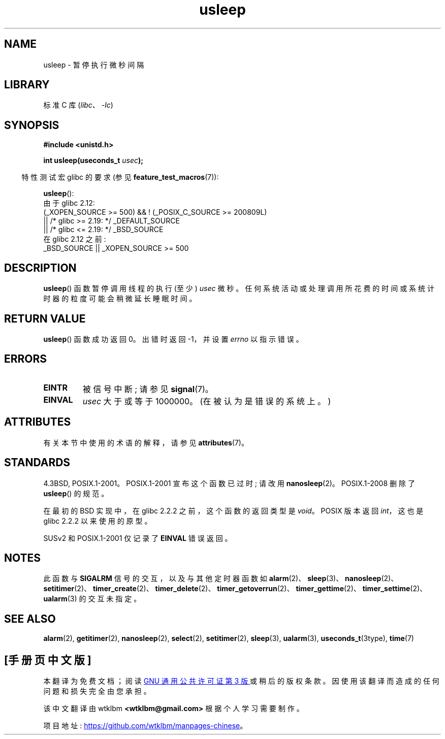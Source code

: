 .\" -*- coding: UTF-8 -*-
'\" t
.\" Copyright 1993 David Metcalfe (david@prism.demon.co.uk)
.\"
.\" SPDX-License-Identifier: Linux-man-pages-copyleft
.\"
.\" References consulted:
.\"     Linux libc source code
.\"     Lewine's _POSIX Programmer's Guide_ (O'Reilly & Associates, 1991)
.\"     386BSD man pages
.\" Modified 1993-07-24 by Rik Faith (faith@cs.unc.edu)
.\" Modified 2001-04-01 by aeb
.\" Modified 2003-07-23 by aeb
.\"
.\"*******************************************************************
.\"
.\" This file was generated with po4a. Translate the source file.
.\"
.\"*******************************************************************
.TH usleep 3 2023\-02\-05 "Linux man\-pages 6.03" 
.SH NAME
usleep \- 暂停执行微秒间隔
.SH LIBRARY
标准 C 库 (\fIlibc\fP、\fI\-lc\fP)
.SH SYNOPSIS
.nf
\fB#include <unistd.h>\fP
.PP
\fBint usleep(useconds_t \fP\fIusec\fP\fB);\fP
.fi
.PP
.RS -4
特性测试宏 glibc 的要求 (参见 \fBfeature_test_macros\fP(7)):
.RE
.PP
\fBusleep\fP():
.nf
.\"    || _XOPEN_SOURCE && _XOPEN_SOURCE_EXTENDED
    由于 glibc 2.12:
        (_XOPEN_SOURCE >= 500) && ! (_POSIX_C_SOURCE >= 200809L)
            || /* glibc >= 2.19: */ _DEFAULT_SOURCE
            || /* glibc <= 2.19: */ _BSD_SOURCE
    在 glibc 2.12 之前:
        _BSD_SOURCE || _XOPEN_SOURCE >= 500
.fi
.SH DESCRIPTION
\fBusleep\fP() 函数暂停调用线程的执行 (至少) \fIusec\fP 微秒。
任何系统活动或处理调用所花费的时间或系统计时器的粒度可能会稍微延长睡眠时间。
.SH "RETURN VALUE"
\fBusleep\fP() 函数成功返回 0。 出错时返回 \-1，并设置 \fIerrno\fP 以指示错误。
.SH ERRORS
.TP 
\fBEINTR\fP
被信号中断; 请参见 \fBsignal\fP(7)。
.TP 
\fBEINVAL\fP
\fIusec\fP 大于或等于 1000000。 (在被认为是错误的系统上。)
.SH ATTRIBUTES
有关本节中使用的术语的解释，请参见 \fBattributes\fP(7)。
.ad l
.nh
.TS
allbox;
lbx lb lb
l l l.
Interface	Attribute	Value
T{
\fBusleep\fP()
T}	Thread safety	MT\-Safe
.TE
.hy
.ad
.sp 1
.SH STANDARDS
4.3BSD, POSIX.1\-2001。POSIX.1\-2001 宣布这个函数已过时; 请改用 \fBnanosleep\fP(2)。
POSIX.1\-2008 删除了 \fBusleep\fP() 的规范。
.PP
在最初的 BSD 实现中，在 glibc 2.2.2 之前，这个函数的返回类型是 \fIvoid\fP。 POSIX 版本返回 \fIint\fP，这也是
glibc 2.2.2 以来使用的原型。
.PP
SUSv2 和 POSIX.1\-2001 仅记录了 \fBEINVAL\fP 错误返回。
.SH NOTES
此函数与 \fBSIGALRM\fP 信号的交互，以及与其他定时器函数如
\fBalarm\fP(2)、\fBsleep\fP(3)、\fBnanosleep\fP(2)、\fBsetitimer\fP(2)、\fBtimer_create\fP(2)、\fBtimer_delete\fP(2)、\fBtimer_getoverrun\fP(2)、\fBtimer_gettime\fP(2)、\fBtimer_settime\fP(2)、\fBualarm\fP(3)
的交互未指定。
.SH "SEE ALSO"
\fBalarm\fP(2), \fBgetitimer\fP(2), \fBnanosleep\fP(2), \fBselect\fP(2),
\fBsetitimer\fP(2), \fBsleep\fP(3), \fBualarm\fP(3), \fBuseconds_t\fP(3type), \fBtime\fP(7)
.PP
.SH [手册页中文版]
.PP
本翻译为免费文档；阅读
.UR https://www.gnu.org/licenses/gpl-3.0.html
GNU 通用公共许可证第 3 版
.UE
或稍后的版权条款。因使用该翻译而造成的任何问题和损失完全由您承担。
.PP
该中文翻译由 wtklbm
.B <wtklbm@gmail.com>
根据个人学习需要制作。
.PP
项目地址:
.UR \fBhttps://github.com/wtklbm/manpages-chinese\fR
.ME 。
